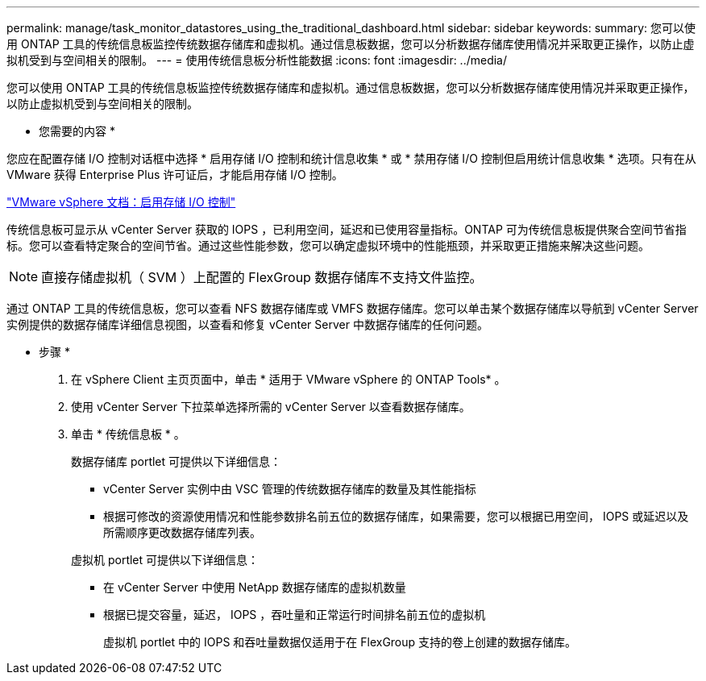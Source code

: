---
permalink: manage/task_monitor_datastores_using_the_traditional_dashboard.html 
sidebar: sidebar 
keywords:  
summary: 您可以使用 ONTAP 工具的传统信息板监控传统数据存储库和虚拟机。通过信息板数据，您可以分析数据存储库使用情况并采取更正操作，以防止虚拟机受到与空间相关的限制。 
---
= 使用传统信息板分析性能数据
:icons: font
:imagesdir: ../media/


[role="lead"]
您可以使用 ONTAP 工具的传统信息板监控传统数据存储库和虚拟机。通过信息板数据，您可以分析数据存储库使用情况并采取更正操作，以防止虚拟机受到与空间相关的限制。

* 您需要的内容 *

您应在配置存储 I/O 控制对话框中选择 * 启用存储 I/O 控制和统计信息收集 * 或 * 禁用存储 I/O 控制但启用统计信息收集 * 选项。只有在从 VMware 获得 Enterprise Plus 许可证后，才能启用存储 I/O 控制。

https://docs.vmware.com/en/VMware-vSphere/6.5/com.vmware.vsphere.resmgmt.doc/GUID-BB5D9BAB-9E0E-4204-A76A-54634CD8AD51.html["VMware vSphere 文档：启用存储 I/O 控制"]

传统信息板可显示从 vCenter Server 获取的 IOPS ，已利用空间，延迟和已使用容量指标。ONTAP 可为传统信息板提供聚合空间节省指标。您可以查看特定聚合的空间节省。通过这些性能参数，您可以确定虚拟环境中的性能瓶颈，并采取更正措施来解决这些问题。


NOTE: 直接存储虚拟机（ SVM ）上配置的 FlexGroup 数据存储库不支持文件监控。

通过 ONTAP 工具的传统信息板，您可以查看 NFS 数据存储库或 VMFS 数据存储库。您可以单击某个数据存储库以导航到 vCenter Server 实例提供的数据存储库详细信息视图，以查看和修复 vCenter Server 中数据存储库的任何问题。

* 步骤 *

. 在 vSphere Client 主页页面中，单击 * 适用于 VMware vSphere 的 ONTAP Tools* 。
. 使用 vCenter Server 下拉菜单选择所需的 vCenter Server 以查看数据存储库。
. 单击 * 传统信息板 * 。
+
数据存储库 portlet 可提供以下详细信息：

+
** vCenter Server 实例中由 VSC 管理的传统数据存储库的数量及其性能指标
** 根据可修改的资源使用情况和性能参数排名前五位的数据存储库，如果需要，您可以根据已用空间， IOPS 或延迟以及所需顺序更改数据存储库列表。


+
虚拟机 portlet 可提供以下详细信息：

+
** 在 vCenter Server 中使用 NetApp 数据存储库的虚拟机数量
** 根据已提交容量，延迟， IOPS ，吞吐量和正常运行时间排名前五位的虚拟机
+
虚拟机 portlet 中的 IOPS 和吞吐量数据仅适用于在 FlexGroup 支持的卷上创建的数据存储库。




